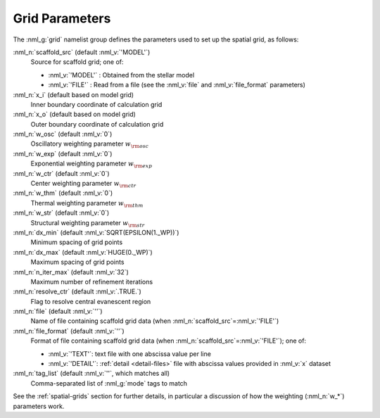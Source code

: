 .. _grid-params:

Grid Parameters
===============

The :nml_g:`grid` namelist group defines the parameters used to set up
the spatial grid, as follows:

:nml_n:`scaffold_src` (default :nml_v:`'MODEL'`)
  Source for scaffold grid; one of:

  - :nml_v:`'MODEL'` : Obtained from the stellar model
  - :nml_v:`'FILE'` : Read from a file (see the :nml_v:`file` and
    :nml_v:`file_format` parameters)

:nml_n:`x_i` (default based on model grid)
  Inner boundary coordinate of calculation grid

:nml_n:`x_o` (default based on model grid)
  Outer boundary coordinate of calculation grid

:nml_n:`w_osc` (default :nml_v:`0`)
  Oscillatory weighting parameter :math:`w_{\rm osc}`

:nml_n:`w_exp` (default :nml_v:`0`)
  Exponential weighting parameter :math:`w_{\rm exp}`

:nml_n:`w_ctr` (default :nml_v:`0`)
  Center weighting parameter :math:`w_{\rm ctr}`

:nml_n:`w_thm` (default :nml_v:`0`)
  Thermal weighting parameter :math:`w_{\rm thm}`

:nml_n:`w_str` (default :nml_v:`0`)
  Structural weighting parameter :math:`w_{\rm str}`

:nml_n:`dx_min` (default :nml_v:`SQRT(EPSILON(1._WP))`)
  Minimum spacing of grid points
  
:nml_n:`dx_max` (default :nml_v:`HUGE(0._WP)`)
  Maximum spacing of grid points
  
:nml_n:`n_iter_max` (default :nml_v:`32`)
  Maximum number of refinement iterations

:nml_n:`resolve_ctr` (default :nml_v:`.TRUE.`)
  Flag to resolve central evanescent region

:nml_n:`file` (default :nml_v:`''`)
   Name of file containing scaffold grid data (when
   :nml_n:`scaffold_src`\ =\ :nml_v:`'FILE'`)

:nml_n:`file_format` (default :nml_v:`''`)
   Format of file containing scaffold grid data (when
   :nml_n:`scaffold_src`\ =\ :nml_v:`'FILE'`); one of:

   - :nml_v:`'TEXT'`: text file with one abscissa value per line
   - :nml_v:`'DETAIL'`: :ref:`detail <detail-files>` file with
     abscissa values provided in :nml_v:`x` dataset

:nml_n:`tag_list` (default :nml_v:`''`, which matches all)
   Comma-separated list of :nml_g:`mode` tags to match

See the :ref:`spatial-grids` section for further details, in
particular a discussion of how the weighting (:nml_n:`w_*`) parameters
work.

